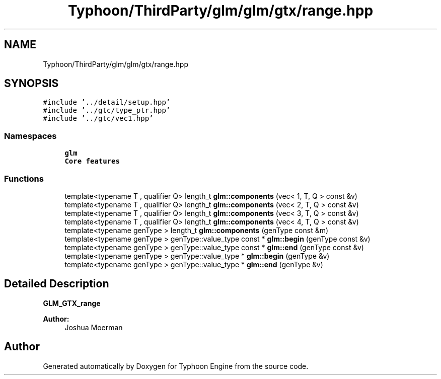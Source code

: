 .TH "Typhoon/ThirdParty/glm/glm/gtx/range.hpp" 3 "Sat Jul 20 2019" "Version 0.1" "Typhoon Engine" \" -*- nroff -*-
.ad l
.nh
.SH NAME
Typhoon/ThirdParty/glm/glm/gtx/range.hpp
.SH SYNOPSIS
.br
.PP
\fC#include '\&.\&./detail/setup\&.hpp'\fP
.br
\fC#include '\&.\&./gtc/type_ptr\&.hpp'\fP
.br
\fC#include '\&.\&./gtc/vec1\&.hpp'\fP
.br

.SS "Namespaces"

.in +1c
.ti -1c
.RI " \fBglm\fP"
.br
.RI "\fBCore features\fP "
.in -1c
.SS "Functions"

.in +1c
.ti -1c
.RI "template<typename T , qualifier Q> length_t \fBglm::components\fP (vec< 1, T, Q > const &v)"
.br
.ti -1c
.RI "template<typename T , qualifier Q> length_t \fBglm::components\fP (vec< 2, T, Q > const &v)"
.br
.ti -1c
.RI "template<typename T , qualifier Q> length_t \fBglm::components\fP (vec< 3, T, Q > const &v)"
.br
.ti -1c
.RI "template<typename T , qualifier Q> length_t \fBglm::components\fP (vec< 4, T, Q > const &v)"
.br
.ti -1c
.RI "template<typename genType > length_t \fBglm::components\fP (genType const &m)"
.br
.ti -1c
.RI "template<typename genType > genType::value_type const  * \fBglm::begin\fP (genType const &v)"
.br
.ti -1c
.RI "template<typename genType > genType::value_type const  * \fBglm::end\fP (genType const &v)"
.br
.ti -1c
.RI "template<typename genType > genType::value_type * \fBglm::begin\fP (genType &v)"
.br
.ti -1c
.RI "template<typename genType > genType::value_type * \fBglm::end\fP (genType &v)"
.br
.in -1c
.SH "Detailed Description"
.PP 
\fBGLM_GTX_range\fP
.PP
\fBAuthor:\fP
.RS 4
Joshua Moerman 
.RE
.PP

.SH "Author"
.PP 
Generated automatically by Doxygen for Typhoon Engine from the source code\&.
